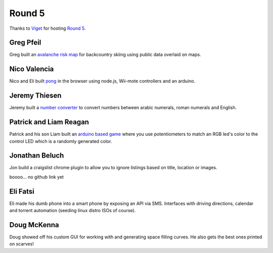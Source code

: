 Round 5
=======

Thanks to `Viget <http://viget.com/>`_ for hosting `Round 5
<http://www.meetup.com/Hack-and-Tell-Boulder/events/161111782/>`_.


Greg Pfeil
----------

Greg built an `avalanche risk map <http://technomadic.org/avy/>`_ for
backcountry skiing using public data overlaid on maps.


Nico Valencia
-------------

Nico and Eli built `pong <https://github.com/nicovalencia/nodejs-pong>`_ in the
browser using node.js, Wii-mote controllers and an arduino.


Jeremy Thiesen
--------------

Jeremy built a `number converter
<https://github.com/JeremyThiesen/NumConvert>`_ to convert numbers between
arabic numerals, roman numerals and English.


Patrick and Liam Reagan
--------------------------

Patrick and his son Liam built an `arduino based game
<https://github.com/reagent/led_game>`_ where you use potentiometers to match
an RGB led's color to the control LED which is a randomly generated color.  


Jonathan Beluch
---------------

Jon build a craigslist chrome plugin to allow you to ignore listings based on
title, location or images.

boooo... no github link yet


Eli Fatsi
---------

Eli made his dumb phone into a smart phone by exposing an API via SMS.
Interfaces with driving directions, calendar and torrent automation (seeding
linux distro ISOs of course).


Doug McKenna
------------

Doug showed off his custom GUI for working with and generating space filling
curves. He also gets the best ones printed on scarves!
